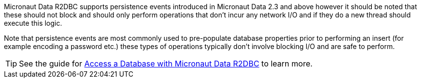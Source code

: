 Micronaut Data R2DBC supports persistence events introduced in Micronaut Data 2.3 and above however it should be noted that these should not block and should only perform operations that don't incur any network I/O and if they do a new thread should execute this logic.

Note that persistence events are most commonly used to pre-populate database properties prior to performing an insert (for example encoding a password etc.) these types of operations typically don't involve blocking I/O and are safe to perform.

TIP: See the guide for https://guides.micronaut.io/latest/micronaut-data-r2dbc-repository.html[Access a Database with Micronaut Data R2DBC] to learn more.
